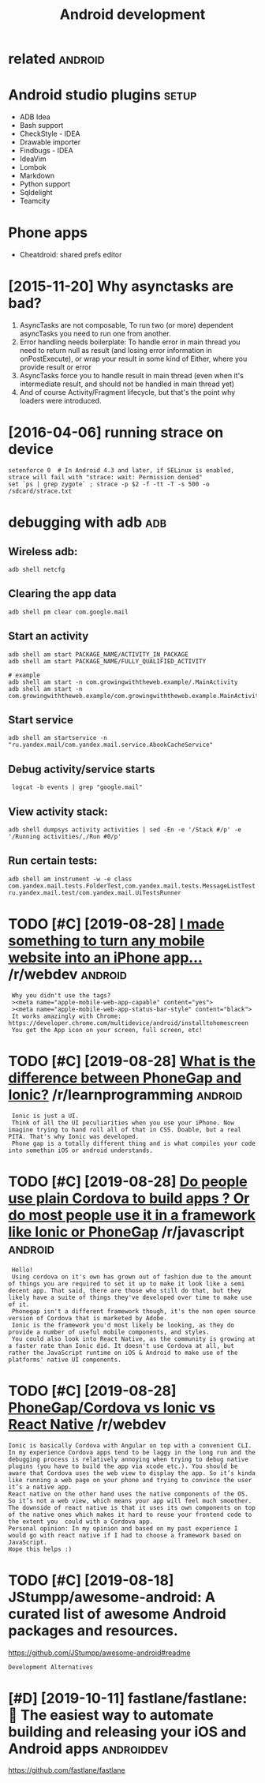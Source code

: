 #+TITLE: Android development
#+logseq_graph: false
#+filetags: androiddev

* related                                                           :android:
:PROPERTIES:
:ID:       rltd
:END:

* Android studio plugins                                              :setup:
:PROPERTIES:
:ID:       ndrdstdplgns
:END:
- ADB Idea
- Bash support
- CheckStyle - IDEA
- Drawable importer
- Findbugs - IDEA
- IdeaVim
- Lombok
- Markdown
- Python support
- Sqldelight
- Teamcity


* Phone apps
:PROPERTIES:
:ID:       phnpps
:END:
- Cheatdroid: shared prefs editor

* [2015-11-20] Why asynctasks are bad?
:PROPERTIES:
:ID:       frwhysynctsksrbd
:END:
1. AsyncTasks are not composable, To run two (or more) dependent asyncTasks you need to run one from another.
2. Error handling needs boilerplate: To handle error in main thread you need to return null as result (and losing error information in onPostExecute), or wrap your result in some kind of Either, where you provide result or error
3. AsyncTasks force you to handle result in main thread (even when it's intermediate result, and should not be handled in main thread yet)
4. And of course Activity/Fragment lifecycle, but that's the point why loaders were introduced.
* [2016-04-06] running strace on device
:PROPERTIES:
:ID:       wdrnnngstrcndvc
:END:
: setenforce 0  # In Android 4.3 and later, if SELinux is enabled, strace will fail with "strace: wait: Permission denied"
: set `ps | grep zygote` ; strace -p $2 -f -tt -T -s 500 -o /sdcard/strace.txt
* debugging with adb                                                    :adb:
:PROPERTIES:
:ID:       dbggngwthdb
:END:
** Wireless adb:
:PROPERTIES:
:ID:       wrlssdb
:END:
: adb shell netcfg
** Clearing the app data
:PROPERTIES:
:ID:       clrngthppdt
:END:
: adb shell pm clear com.google.mail
** Start an activity
:PROPERTIES:
:ID:       strtnctvty
:END:
: adb shell am start PACKAGE_NAME/ACTIVITY_IN_PACKAGE
: adb shell am start PACKAGE_NAME/FULLY_QUALIFIED_ACTIVITY
: 
: # example
: adb shell am start -n com.growingwiththeweb.example/.MainActivity
: adb shell am start -n com.growingwiththeweb.example/com.growingwiththeweb.example.MainActivity

** Start service
:PROPERTIES:
:ID:       strtsrvc
:END:
: adb shell am startservice -n "ru.yandex.mail/com.yandex.mail.service.AbookCacheService"

** Debug activity/service starts
:PROPERTIES:
:ID:       dbgctvtysrvcstrts
:END:
:  logcat -b events | grep "google.mail"

** View activity stack:
:PROPERTIES:
:ID:       vwctvtystck
:END:
: adb shell dumpsys activity activities | sed -En -e '/Stack #/p' -e '/Running activities/,/Run #0/p'

** Run certain tests:
:PROPERTIES:
:ID:       rncrtntsts
:END:
: adb shell am instrument -w -e class com.yandex.mail.tests.FolderTest,com.yandex.mail.tests.MessageListTest ru.yandex.mail.test/com.yandex.mail.UiTestsRunner
* TODO [#C] [2019-08-28] [[https://reddit.com/r/webdev/comments/3allbf/i_made_something_to_turn_any_mobile_website_into/csdvqf4/][I made something to turn any mobile website into an iPhone app...]] /r/webdev :android:
:PROPERTIES:
:ID:       wdsrddtcmrwbdvcmmntsllbfmtrnnymblwbstntnphnpprwbdv
:END:
:  Why you didn't use the tags?
:  ><meta name="apple-mobile-web-app-capable" content="yes">
:  ><meta name="apple-mobile-web-app-status-bar-style" content="black">
:  It works amazingly with Chrome: https://developer.chrome.com/multidevice/android/installtohomescreen
:  You get the App icon on your screen, full screen, etc!
* TODO [#C] [2019-08-28] [[https://reddit.com/r/learnprogramming/comments/4cah35/what_is_the_difference_between_phonegap_and_ionic/d1gvba6/][What is the difference between PhoneGap and Ionic?]] /r/learnprogramming :android:
:PROPERTIES:
:ID:       wdsrddtcmrlrnprgrmmngcmmnbtwnphngpndncrlrnprgrmmng
:END:
:  Ionic is just a UI.
:  Think of all the UI peculiarities when you use your iPhone. Now imagine trying to hand roll all of that in CSS. Doable, but a real PITA. That's why Ionic was developed.
:  Phone gap is a totally different thing and is what compiles your code into somethin iOS or android understands.
* TODO [#C] [2019-08-28] [[https://reddit.com/r/javascript/comments/4f5cgc/do_people_use_plain_cordova_to_build_apps_or_do/d262u2o/][Do people use plain Cordova to build apps ? Or do most people use it in a framework like Ionic or PhoneGap]] /r/javascript :android:
:PROPERTIES:
:ID:       wdsrddtcmrjvscrptcmmntsfcnfrmwrklkncrphngprjvscrpt
:END:
:  Hello!
:  Using cordova on it's own has grown out of fashion due to the amount of things you are required to set it up to make it look like a semi decent app. That said, there are those who still do that, but they likely have a suite of things they've developed over time to make use of it.
:  Phonegap isn't a different framework though, it's the non open source version of Cordova that is marketed by Adobe.
:  Ionic is the framework you'd most likely be looking, as they do provide a number of useful mobile components, and styles.
:  You could also look into React Native, as the community is growing at a faster rate than Ionic did. It doesn't use Cordova at all, but rather the JavaScript runtime on iOS & Android to make use of the platforms' native UI components.
* TODO [#C] [2019-08-28] [[https://reddit.com/r/webdev/comments/90dnnz/phonegapcordova_vs_ionic_vs_react_native/e2pp3rd/][PhoneGap/Cordova vs Ionic vs React Native]] /r/webdev
:PROPERTIES:
:ID:       wdsrddtcmrwbdvcmmntsdnnzphngpcrdvvsncvsrctntvrwbdv
:END:
: Ionic is basically Cordova with Angular on top with a convenient CLI. In my experience Cordova apps tend to be laggy in the long run and the debugging process is relatively annoying when trying to debug native plugins (you have to build the app via xcode etc.). You should be aware that Cordova uses the web view to display the app. So it’s kinda like running a web page on your phone and trying to convince the user it’s a native app.
: React native on the other hand uses the native components of the OS. So it’s not a web view, which means your app will feel much smoother. The downside of react native is that it uses its own components on top of the native ones which makes it hard to reuse your frontend code to the extent you  could with a Cordova app.
: Personal opinion: In my opinion and based on my past experience I would go with react native if I had to choose a framework based on JavaScript.
: Hope this helps :)
* TODO [#C] [2019-08-18] JStumpp/awesome-android: A curated list of awesome Android packages and resources.
:PROPERTIES:
:ID:       snjstmppwsmndrdcrtdlstfwsmndrdpckgsndrsrcs
:END:
https://github.com/JStumpp/awesome-android#readme
: Development Alternatives
* [#D] [2019-10-11] fastlane/fastlane: 🚀 The easiest way to automate building and releasing your iOS and Android apps :androiddev:
:PROPERTIES:
:ID:       frfstlnfstlnthsstwyttmtbldngndrlsngyrsndndrdpps
:END:
https://github.com/fastlane/fastlane
